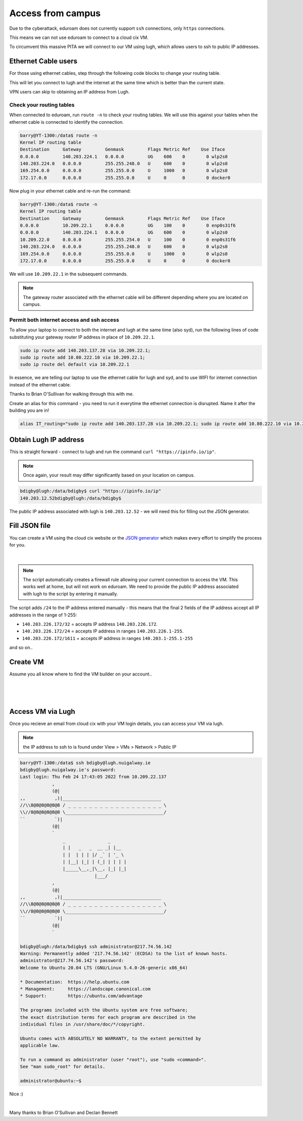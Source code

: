 Access from campus
==================

Due to the cyberattack, eduroam does not currently support ``ssh`` connections, only ``https`` connections.

This means we can not use eduroam to connect to a cloud cix VM.

To circumvent this massive PITA we will connect to our VM using lugh, which allows users to ssh to public IP addresses.

Ethernet Cable users
--------------------

For those using ethernet cables, step through the following code blocks to change your routing table. 

This will let you connect to lugh and the internet at the same time which is better than the current state. 

VPN users can skip to obtaining an IP address from Lugh. 


Check your routing tables
+++++++++++++++++++++++++

When connected to eduroam, run ``route -n`` to check your routing tables. We will use this against your tables when the ethernet cable is connected to identify the connection. 

.. code-block:: bash

    barry@YT-1300:/data$ route -n
    Kernel IP routing table
    Destination     Gateway         Genmask         Flags Metric Ref    Use Iface
    0.0.0.0         140.203.224.1   0.0.0.0         UG    600    0        0 wlp2s0
    140.203.224.0   0.0.0.0         255.255.248.0   U     600    0        0 wlp2s0
    169.254.0.0     0.0.0.0         255.255.0.0     U     1000   0        0 wlp2s0
    172.17.0.0      0.0.0.0         255.255.0.0     U     0      0        0 docker0


Now plug in your ethernet cable and re-run the command:

.. code-block:: bash

    barry@YT-1300:/data$ route -n
    Kernel IP routing table
    Destination     Gateway         Genmask         Flags Metric Ref    Use Iface
    0.0.0.0         10.209.22.1     0.0.0.0         UG    100    0        0 enp0s31f6
    0.0.0.0         140.203.224.1   0.0.0.0         UG    600    0        0 wlp2s0
    10.209.22.0     0.0.0.0         255.255.254.0   U     100    0        0 enp0s31f6
    140.203.224.0   0.0.0.0         255.255.248.0   U     600    0        0 wlp2s0
    169.254.0.0     0.0.0.0         255.255.0.0     U     1000   0        0 wlp2s0
    172.17.0.0      0.0.0.0         255.255.0.0     U     0      0        0 docker0


We will use ``10.209.22.1`` in the subsequent commands. 

.. note:: The gateway router associated with the ethernet cable will be different depending where you are located on campus.

Permit both internet access and ssh access
++++++++++++++++++++++++++++++++++++++++++

To allow your laptop to connect to both the internet and lugh at the same time (also syd), run the following lines of code substituting your gateway router IP address in place of ``10.209.22.1``.

.. code-block:: bash

    sudo ip route add 140.203.137.28 via 10.209.22.1;
    sudo ip route add 10.80.222.10 via 10.209.22.1;
    sudo ip route del default via 10.209.22.1


In essence, we are telling our laptop to use the ethernet cable for lugh and syd, and to use WIFI for internet connection instead of the ethernet cable.

Thanks to Brian O'Sullivan for walking through this with me.

Create an alias for this command - you need to run it everytime the ethernet connection is disrupted. Name it after the building you are in!

.. code-block:: bash

    alias IT_routing="sudo ip route add 140.203.137.28 via 10.209.22.1; sudo ip route add 10.80.222.10 via 10.209.22.1; sudo ip route del default via 10.209.22.1"


Obtain Lugh IP address
----------------------

This is straight forward - connect to lugh and run the command ``curl "https://ipinfo.io/ip"``.

.. note:: Once again, your result may differ significantly based on your location on campus. 

.. code-block:: bash

    bdigby@lugh:/data/bdigby$ curl "https://ipinfo.io/ip"
    140.203.12.52bdigby@lugh:/data/bdigby$ 


The public IP address associated with lugh is ``140.203.12.52`` - we will need this for filling out the JSON generator. 

Fill JSON file
--------------

You can create a VM using the cloud cix website or the `JSON generator <https://gist.github.com/BarryDigby/695e366914456f67308deac858fd558b>`_ which makes every effort to simplify the process for you. 

.. figure:: /_static/gifs/lugh_test.gif
   :figwidth: 700px
   :target: /_static/gifs/lugh_test.gif
   :align: center

|

.. note:: The script automatically creates a firewall rule allowing your current connection to access the VM. This works well at home, but will not work on eduroam. We need to provide the public IP address associated with lugh to the script by entering it manually.

The script adds ``/24`` to the IP address entered manually - this means that the final 2 fields of the IP address accept all IP addresses in the range of 1-255:

* ``140.203.226.172/32`` = accepts IP address ``140.203.226.172``.

* ``140.203.226.172/24`` = accepts IP address in ranges ``140.203.226.1-255``.

* ``140.203.226.172/1611`` = accepts IP address in ranges ``140.203.1-255.1-255``

and so on.. 

Create VM 
---------

Assume you all know where to find the VM builder on your account.. 

.. figure:: /_static/images/paste_json.png
   :figwidth: 700px
   :target: /_static/images/paste_json.png
   :align: center

|

.. figure:: /_static/images/success.png
   :figwidth: 700px
   :target: /_static/images/success.png
   :align: center

|

Access VM via Lugh
------------------

Once you recieve an email from cloud cix with your VM login details, you can access your VM via lugh.

.. note:: the IP address to ssh to is found under View > VMs > Network > Public IP 

.. code-block:: bash

    barry@YT-1300:/data$ ssh bdigby@lugh.nuigalway.ie
    bdigby@lugh.nuigalway.ie's password: 
    Last login: Thu Feb 24 17:43:05 2022 from 10.209.22.137
                ,
                (@|
    ,,           ,)|_____________________________________
    //\\8@8@8@8@8@8 / _ _ _ _ _ _ _ _ _ _ _ _ _ _ _ _ _ _ \
    \\//8@8@8@8@8@8 \_____________________________________/
    ``           `)|
                (@|
                `
                    _                _     
                    | |   _   _  __ _| |__  
                    | |  | | | |/ _` | '_ \ 
                    | |__| |_| | (_| | | | |
                    |_____\__,_|\__, |_| |_|
                                |___/       
                ,
                (@|
    ,,           ,)|_____________________________________
    //\\8@8@8@8@8@8 / _ _ _ _ _ _ _ _ _ _ _ _ _ _ _ _ _ _ \
    \\//8@8@8@8@8@8 \_____________________________________/
    ``           `)|
                (@|
                `

    bdigby@lugh:/data/bdigby$ ssh administrator@217.74.56.142
    Warning: Permanently added '217.74.56.142' (ECDSA) to the list of known hosts.
    administrator@217.74.56.142's password: 
    Welcome to Ubuntu 20.04 LTS (GNU/Linux 5.4.0-26-generic x86_64)

    * Documentation:  https://help.ubuntu.com
    * Management:     https://landscape.canonical.com
    * Support:        https://ubuntu.com/advantage

    The programs included with the Ubuntu system are free software;
    the exact distribution terms for each program are described in the
    individual files in /usr/share/doc/*/copyright.

    Ubuntu comes with ABSOLUTELY NO WARRANTY, to the extent permitted by
    applicable law.

    To run a command as administrator (user "root"), use "sudo <command>".
    See "man sudo_root" for details.

    administrator@ubuntu:~$ 



Nice :) 

|

Many thanks to Brian O'Sullivan and Declan Bennett
